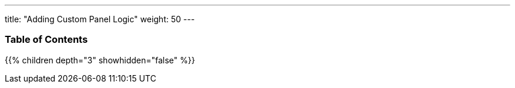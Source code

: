 ---
title: "Adding Custom Panel Logic"
weight: 50
---

=== Table of Contents
{{% children depth="3" showhidden="false" %}}
